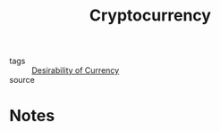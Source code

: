 #+title: Cryptocurrency
#+ROAM_ALIAS: "Blockchain"
#+ROAM_KEY: ""
#+TAGS: technology, programming, cryptography, finance

- tags   :: [[file:20200618163817-desirability_of_currency.org][Desirability of Currency]]
- source ::

* Notes
